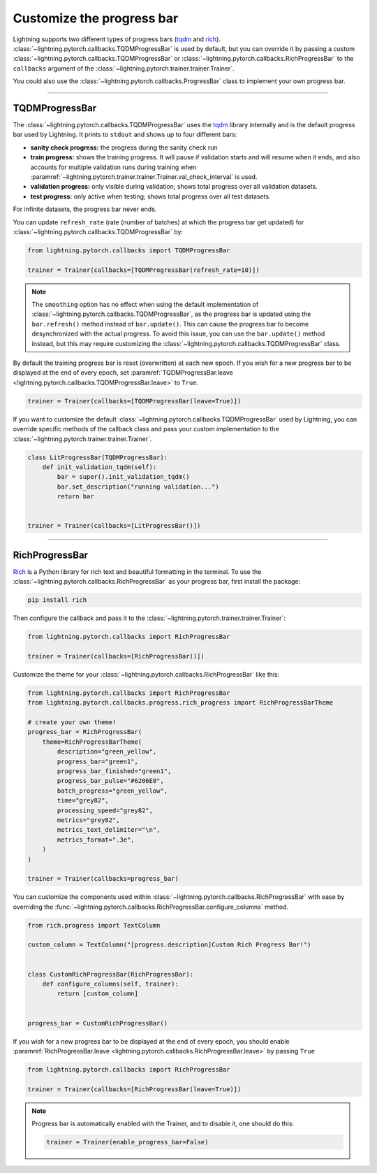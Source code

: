 .. testsetup:: *

    from lightning.pytorch.trainer.trainer import Trainer

.. _progress_bar:


Customize the progress bar
==========================

Lightning supports two different types of progress bars (`tqdm <https://github.com/tqdm/tqdm>`_ and `rich <https://github.com/Textualize/rich>`_). :class:`~lightning.pytorch.callbacks.TQDMProgressBar` is used by default,
but you can override it by passing a custom :class:`~lightning.pytorch.callbacks.TQDMProgressBar` or :class:`~lightning.pytorch.callbacks.RichProgressBar` to the ``callbacks`` argument of the :class:`~lightning.pytorch.trainer.trainer.Trainer`.

You could also use the :class:`~lightning.pytorch.callbacks.ProgressBar` class to implement your own progress bar.

-------------

TQDMProgressBar
---------------

The :class:`~lightning.pytorch.callbacks.TQDMProgressBar` uses the `tqdm <https://github.com/tqdm/tqdm>`_ library internally and is the default progress bar used by Lightning.
It prints to ``stdout`` and shows up to four different bars:

- **sanity check progress:** the progress during the sanity check run
- **train progress:** shows the training progress. It will pause if validation starts and will resume when it ends, and also accounts for multiple validation runs during training when :paramref:`~lightning.pytorch.trainer.trainer.Trainer.val_check_interval` is used.
- **validation progress:** only visible during validation; shows total progress over all validation datasets.
- **test progress:** only active when testing; shows total progress over all test datasets.

For infinite datasets, the progress bar never ends.

You can update ``refresh_rate`` (rate (number of batches) at which the progress bar get updated) for :class:`~lightning.pytorch.callbacks.TQDMProgressBar` by:

.. code-block:: python

    from lightning.pytorch.callbacks import TQDMProgressBar

    trainer = Trainer(callbacks=[TQDMProgressBar(refresh_rate=10)])

.. note::

    The ``smoothing`` option has no effect when using the default implementation of :class:`~lightning.pytorch.callbacks.TQDMProgressBar`, as the progress bar is updated using the ``bar.refresh()`` method instead of ``bar.update()``. This can cause the progress bar to become desynchronized with the actual progress. To avoid this issue, you can use the ``bar.update()`` method instead, but this may require customizing the :class:`~lightning.pytorch.callbacks.TQDMProgressBar` class.

By default the training progress bar is reset (overwritten) at each new epoch.
If you wish for a new progress bar to be displayed at the end of every epoch, set
:paramref:`TQDMProgressBar.leave <lightning.pytorch.callbacks.TQDMProgressBar.leave>` to ``True``.

.. code-block:: python

    trainer = Trainer(callbacks=[TQDMProgressBar(leave=True)])

If you want to customize the default :class:`~lightning.pytorch.callbacks.TQDMProgressBar` used by Lightning, you can override
specific methods of the callback class and pass your custom implementation to the :class:`~lightning.pytorch.trainer.trainer.Trainer`.

.. code-block:: python

    class LitProgressBar(TQDMProgressBar):
        def init_validation_tqdm(self):
            bar = super().init_validation_tqdm()
            bar.set_description("running validation...")
            return bar


    trainer = Trainer(callbacks=[LitProgressBar()])

.. seealso::
    - :class:`~lightning.pytorch.callbacks.TQDMProgressBar` docs.
    - `tqdm library <https://github.com/tqdm/tqdm>`__

----------------

RichProgressBar
---------------

`Rich <https://github.com/Textualize/rich>`_ is a Python library for rich text and beautiful formatting in the terminal.
To use the :class:`~lightning.pytorch.callbacks.RichProgressBar` as your progress bar, first install the package:

.. code-block:: bash

    pip install rich

Then configure the callback and pass it to the :class:`~lightning.pytorch.trainer.trainer.Trainer`:

.. code-block:: python

    from lightning.pytorch.callbacks import RichProgressBar

    trainer = Trainer(callbacks=[RichProgressBar()])

Customize the theme for your :class:`~lightning.pytorch.callbacks.RichProgressBar` like this:

.. code-block:: python

    from lightning.pytorch.callbacks import RichProgressBar
    from lightning.pytorch.callbacks.progress.rich_progress import RichProgressBarTheme

    # create your own theme!
    progress_bar = RichProgressBar(
        theme=RichProgressBarTheme(
            description="green_yellow",
            progress_bar="green1",
            progress_bar_finished="green1",
            progress_bar_pulse="#6206E0",
            batch_progress="green_yellow",
            time="grey82",
            processing_speed="grey82",
            metrics="grey82",
            metrics_text_delimiter="\n",
            metrics_format=".3e",
        )
    )

    trainer = Trainer(callbacks=progress_bar)

You can customize the components used within :class:`~lightning.pytorch.callbacks.RichProgressBar` with ease by overriding the
:func:`~lightning.pytorch.callbacks.RichProgressBar.configure_columns` method.

.. code-block:: python

    from rich.progress import TextColumn

    custom_column = TextColumn("[progress.description]Custom Rich Progress Bar!")


    class CustomRichProgressBar(RichProgressBar):
        def configure_columns(self, trainer):
            return [custom_column]


    progress_bar = CustomRichProgressBar()

If you wish for a new progress bar to be displayed at the end of every epoch, you should enable
:paramref:`RichProgressBar.leave <lightning.pytorch.callbacks.RichProgressBar.leave>` by passing ``True``

.. code-block:: python

    from lightning.pytorch.callbacks import RichProgressBar

    trainer = Trainer(callbacks=[RichProgressBar(leave=True)])

.. seealso::
    - :class:`~lightning.pytorch.callbacks.RichProgressBar` docs.
    - :class:`~lightning.pytorch.callbacks.RichModelSummary` docs to customize the model summary table.
    - `Rich library <https://github.com/Textualize/rich>`__.


.. note::

    Progress bar is automatically enabled with the Trainer, and to disable it, one should do this:

    .. code-block:: python

        trainer = Trainer(enable_progress_bar=False)
